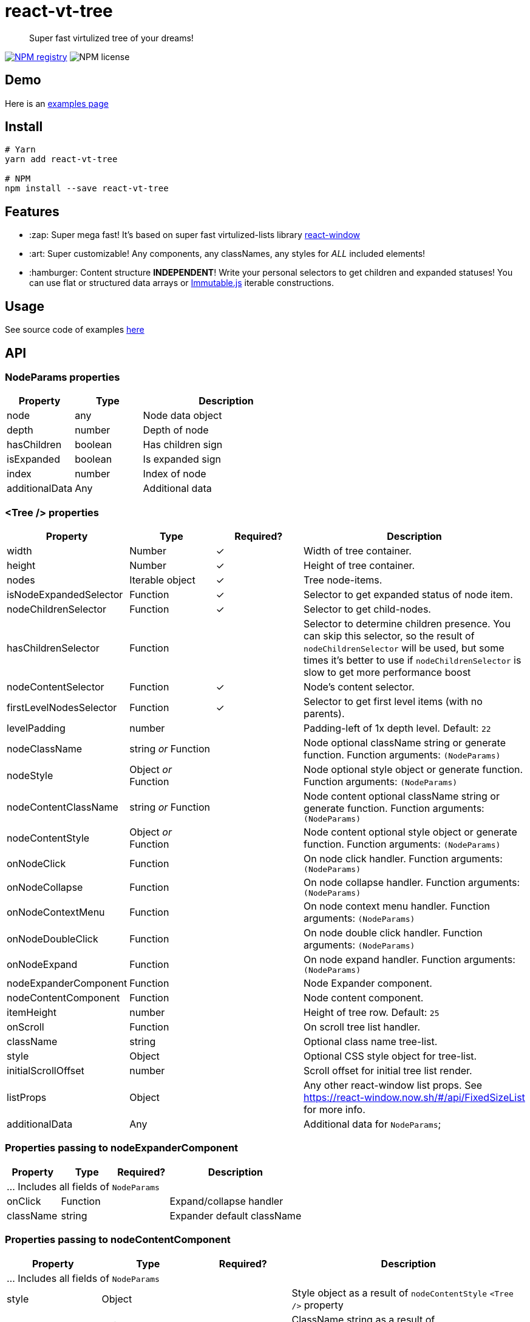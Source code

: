 = react-vt-tree

> Super fast virtulized tree of your dreams!

image:https://img.shields.io/npm/v/react-vt-tree.svg?style=for-the-badge[NPM registry,link=https://yarnpkg.com/en/package/react-vt-tree]
image:https://img.shields.io/badge/license-mit-red.svg?style=for-the-badge[NPM license]

== Demo

Here is an link:https://avin.github.io/react-vt-tree[examples page]

== Install

```bash
# Yarn
yarn add react-vt-tree

# NPM
npm install --save react-vt-tree
```

== Features

* :zap: Super mega fast! It's based on super fast virtulized-lists library link:https://github.com/bvaughn/react-window[react-window]
* :art: Super customizable! Any components, any classNames, any styles for _ALL_ included elements!
* :hamburger: Content structure **INDEPENDENT**! Write your personal selectors to get children and expanded statuses! You
  can use flat or structured data arrays or link:https://facebook.github.io/immutable-js[Immutable.js] iterable constructions.

== Usage

See source code of examples link:./storybook[here]

== API

=== NodeParams properties

[cols="2,2,5",options="header"]
|===========================================
| Property             | Type    | Description
| node                 | any     | Node data object
| depth                | number  | Depth of node
| hasChildren          | boolean | Has children sign
| isExpanded           | boolean | Is expanded sign
| index                | number  | Index of node
| additionalData       | Any     | Additional data
|===========================================

=== <Tree /> properties

[cols="2,2,^2,5",options="header"]
|===========================================
| Property
| Type
| Required?
| Description

| width
| Number
| ✓
| Width of tree container.

| height
| Number
| ✓
| Height of tree container.

| nodes
| Iterable object
| ✓
| Tree node-items.

| isNodeExpandedSelector
| Function
| ✓
| Selector to get expanded status of node item.

| nodeChildrenSelector
| Function
| ✓
| Selector to get child-nodes.

| hasChildrenSelector
| Function
|
| Selector to determine children presence. You can skip this selector, so the result
of `nodeChildrenSelector` will be used, but some times it's better to use
if `nodeChildrenSelector` is slow to get more performance boost

| nodeContentSelector
| Function
| ✓
| Node's content selector.

| firstLevelNodesSelector
| Function
| ✓
| Selector to get first level items (with no parents).

| levelPadding
| number
|
| Padding-left of 1x depth level. Default: `22`

| nodeClassName
| string _or_ Function
|
| Node optional className string or generate function. Function arguments: `(NodeParams)`

| nodeStyle
| Object _or_ Function
|
| Node optional style object or generate function. Function arguments: `(NodeParams)`

| nodeContentClassName
| string _or_ Function
|
| Node content optional className string or generate function. Function arguments: `(NodeParams)`

| nodeContentStyle
| Object _or_ Function
|
| Node content optional style object or generate function. Function arguments: `(NodeParams)`

| onNodeClick
| Function
|
| On node click handler. Function arguments: `(NodeParams)`

| onNodeCollapse
| Function
|
| On node collapse handler. Function arguments: `(NodeParams)`

| onNodeContextMenu
| Function
|
| On node context menu handler. Function arguments: `(NodeParams)`

| onNodeDoubleClick
| Function
|
| On node double click handler. Function arguments: `(NodeParams)`

| onNodeExpand
| Function
|
| On node expand handler. Function arguments: `(NodeParams)`

| nodeExpanderComponent
| Function
|
| Node Expander component.

| nodeContentComponent
| Function
|
| Node content component.

| itemHeight
| number
|
| Height of tree row. Default: `25`

| onScroll
| Function
|
| On scroll tree list handler.

| className
| string
|
| Optional class name tree-list.

| style
| Object
|
| Optional CSS style object for tree-list.

| initialScrollOffset
| number
|
| Scroll offset for initial tree list render.

| listProps
| Object
|
| Any other react-window list props. See https://react-window.now.sh/#/api/FixedSizeList for more info.

| additionalData
| Any
|
| Additional data for `NodeParams`;

|===========================================

=== Properties passing to nodeExpanderComponent

[cols="2,2,^2,5",options="header"]
|===========================================
| Property      | Type     | Required? | Description
4+| ... Includes all fields of `NodeParams`
| onClick       | Function |           | Expand/collapse handler
| className     | string   |           | Expander default className
|===========================================

=== Properties passing to nodeContentComponent

[cols="2,2,^2,5",options="header"]
|===========================================
| Property      | Type   | Required? | Description
4+| ... Includes all fields of `NodeParams`
| style         | Object |           | Style object as a result of `nodeContentStyle` `<Tree />` property
| className     | string |           | ClassName string as a result of `nodeContentClassName` `<Tree />` property
|===========================================

== License

MIT © link:https://github.com/avin[avin]
